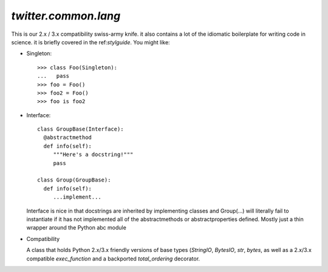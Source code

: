 `twitter.common.lang`
=====================

This is our 2.x / 3.x compatibility swiss-army knife.  it also contains a lot of the idiomatic
boilerplate for writing code in science.  it is briefly covered in the ref:`stylguide`. You might
like:

* Singleton::

    >>> class Foo(Singleton):
    ...   pass
    >>> foo = Foo()
    >>> foo2 = Foo()
    >>> foo is foo2

* Interface::

    class GroupBase(Interface):
      @abstractmethod
      def info(self):
         """Here's a docstring!"""
         pass

    class Group(GroupBase):
      def info(self):
         ...implement...

  Interface is nice in that docstrings are inherited by implementing classes and Group(...) will
  literally fail to instantiate if it has not implemented all of the abstractmethods or
  abstractproperties defined.  Mostly just a thin wrapper around the Python abc module


* Compatibility

  A class that holds Python 2.x/3.x friendly versions of base types (`StringIO`, `BytesIO`, `str`, `bytes`, as well as
  a 2.x/3.x compatible `exec_function` and a backported `total_ordering` decorator.


.. py:module:: twitter.common.lang
